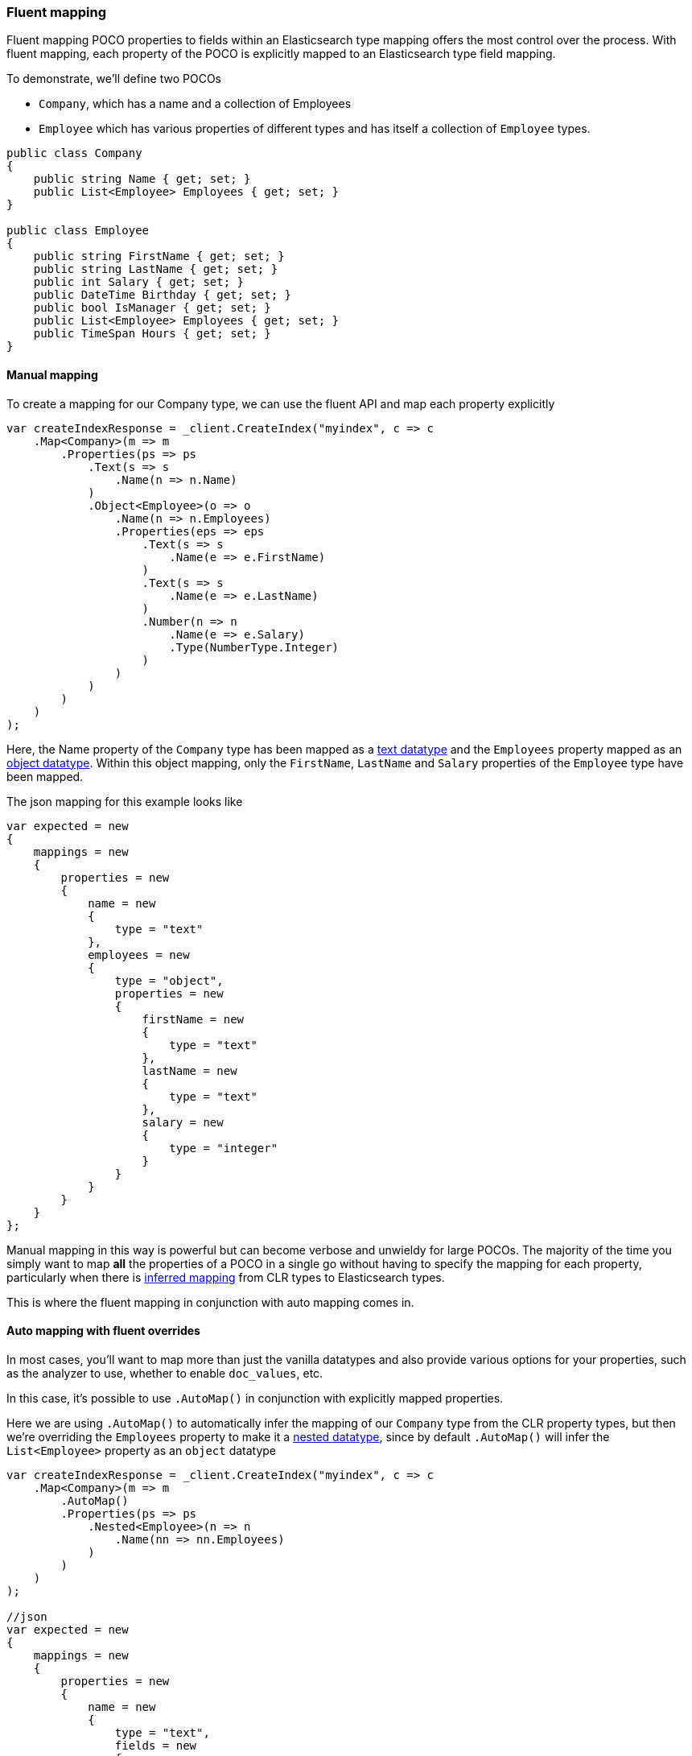 :ref_current: https://www.elastic.co/guide/en/elasticsearch/reference/7.0

:github: https://github.com/elastic/elasticsearch-net

:nuget: https://www.nuget.org/packages

////
IMPORTANT NOTE
==============
This file has been generated from https://github.com/elastic/elasticsearch-net/tree/master/src/Tests/Tests/ClientConcepts/HighLevel/Mapping/FluentMapping.doc.cs. 
If you wish to submit a PR for any spelling mistakes, typos or grammatical errors for this file,
please modify the original csharp file found at the link and submit the PR with that change. Thanks!
////

[[fluent-mapping]]
=== Fluent mapping

Fluent mapping POCO properties to fields within an Elasticsearch type mapping
offers the most control over the process. With fluent mapping, each property of
the POCO is explicitly mapped to an Elasticsearch type field mapping.

To demonstrate, we'll define two POCOs

* `Company`, which has a name and a collection of Employees

* `Employee` which has various properties of different types and has itself a collection of `Employee` types.

[source,csharp]
----
public class Company
{
    public string Name { get; set; }
    public List<Employee> Employees { get; set; }
}

public class Employee
{
    public string FirstName { get; set; }
    public string LastName { get; set; }
    public int Salary { get; set; }
    public DateTime Birthday { get; set; }
    public bool IsManager { get; set; }
    public List<Employee> Employees { get; set; }
    public TimeSpan Hours { get; set; }
}
----

==== Manual mapping

To create a mapping for our Company type, we can use the fluent API
and map each property explicitly

[source,csharp]
----
var createIndexResponse = _client.CreateIndex("myindex", c => c
    .Map<Company>(m => m
        .Properties(ps => ps
            .Text(s => s
                .Name(n => n.Name)
            )
            .Object<Employee>(o => o
                .Name(n => n.Employees)
                .Properties(eps => eps
                    .Text(s => s
                        .Name(e => e.FirstName)
                    )
                    .Text(s => s
                        .Name(e => e.LastName)
                    )
                    .Number(n => n
                        .Name(e => e.Salary)
                        .Type(NumberType.Integer)
                    )
                )
            )
        )
    )
);
----

Here, the Name property of the `Company` type has been mapped as a {ref_current}/text.html[text datatype] and
the `Employees` property mapped as an {ref_current}/object.html[object datatype]. Within this object mapping,
only the `FirstName`, `LastName` and `Salary` properties of the `Employee` type have been mapped.

The json mapping for this example looks like

[source,csharp]
----
var expected = new
{
    mappings = new
    {
        properties = new
        {
            name = new
            {
                type = "text"
            },
            employees = new
            {
                type = "object",
                properties = new
                {
                    firstName = new
                    {
                        type = "text"
                    },
                    lastName = new
                    {
                        type = "text"
                    },
                    salary = new
                    {
                        type = "integer"
                    }
                }
            }
        }
    }
};
----

Manual mapping in this way is powerful but can become verbose and unwieldy for
large POCOs. The majority of the time you simply want to map *all* the properties of a POCO in a single go
without having to specify the mapping for each property,
particularly when there is <<auto-map,inferred mapping>> from CLR types to Elasticsearch types.

This is where the fluent mapping in conjunction with auto mapping comes in.

[[auto-map-with-overrides]]
==== Auto mapping with fluent overrides

In most cases, you'll want to map more than just the vanilla datatypes and also provide
various options for your properties, such as the analyzer to use, whether to enable `doc_values`, etc.

In this case, it's possible to use `.AutoMap()` in conjunction with explicitly mapped properties.

Here we are using `.AutoMap()` to automatically infer the mapping of our `Company` type from the
CLR property types, but then we're overriding the `Employees` property to make it a
{ref_current}/nested.html[nested datatype], since by default `.AutoMap()` will infer the
`List<Employee>` property as an `object` datatype

[source,csharp]
----
var createIndexResponse = _client.CreateIndex("myindex", c => c
    .Map<Company>(m => m
        .AutoMap()
        .Properties(ps => ps
            .Nested<Employee>(n => n
                .Name(nn => nn.Employees)
            )
        )
    )
);

//json
var expected = new
{
    mappings = new
    {
        properties = new
        {
            name = new
            {
                type = "text",
                fields = new
                {
                    keyword = new
                    {
                        type = "keyword",
                        ignore_above = 256
                    }
                }
            },
            employees = new
            {
                type = "nested",
            }
        }
    }
};
----

`.AutoMap()` __                 __**is idempotent**   therefore calling it _before_ or _after_
manually mapped properties will still yield the same result. The next example
generates the same mapping as the previous

[source,csharp]
----
createIndexResponse = _client.CreateIndex("myindex", c => c
    .Map<Company>(m => m
        .Properties(ps => ps
            .Nested<Employee>(n => n
                .Name(nn => nn.Employees)
            )
        )
        .AutoMap()
    )
);
----

==== Auto mapping overrides down the object graph

Just as we were able to override the inferred properties from auto mapping in the previous example,
fluent mapping also takes precedence over <<attribute-mapping, Attribute Mapping>>.
In this way, fluent, attribute and auto mapping can be combined. We'll demonstrate with an example.

Consider the following two POCOS

[source,csharp]
----
[ElasticsearchType(RelationName = "company")]
public class CompanyWithAttributes
{
    [Keyword(NullValue = "null", Similarity = "BM25")]
    public string Name { get; set; }

    [Text(Name = "office_hours")]
    public TimeSpan? HeadOfficeHours { get; set; }

    [Object(Store = false)]
    public List<EmployeeWithAttributes> Employees { get; set; }
}

[ElasticsearchType(RelationName = "employee")]
public class EmployeeWithAttributes
{
    [Text(Name = "first_name")]
    public string FirstName { get; set; }

    [Text(Name = "last_name")]
    public string LastName { get; set; }

    [Number(DocValues = false, IgnoreMalformed = true, Coerce = true)]
    public int Salary { get; set; }

    [Date(Format = "MMddyyyy")]
    public DateTime Birthday { get; set; }

    [Boolean(NullValue = false, Store = true)]
    public bool IsManager { get; set; }

    [Nested]
    [PropertyName("empl")]
    public List<Employee> Employees { get; set; }
}
----

Now when mapping, `AutoMap()` is called to infer the mapping from the POCO property types and
attributes, and inferred mappings are overridden with fluent mapping

[source,csharp]
----
var createIndexResponse = _client.CreateIndex("myindex", c => c
    .Map<CompanyWithAttributes>(m => m
        .AutoMap() <1>
        .Properties(ps => ps <2>
            .Nested<EmployeeWithAttributes>(n => n
                .Name(nn => nn.Employees)
                .AutoMap() <3>
                .Properties(pps => pps <4>
                    .Text(s => s
                        .Name(e => e.FirstName)
                        .Fields(fs => fs
                            .Keyword(ss => ss
                                .Name("firstNameRaw")
                            )
                            .TokenCount(t => t
                                .Name("length")
                                .Analyzer("standard")
                            )
                        )
                    )
                    .Number(nu => nu
                        .Name(e => e.Salary)
                        .Type(NumberType.Double)
                        .IgnoreMalformed(false)
                    )
                    .Date(d => d
                        .Name(e => e.Birthday)
                        .Format("MM-dd-yy")
                    )
                )
            )
        )
    )
);

//json
var expected = new
{
    mappings = new
    {
        properties = new
        {
            employees = new
            {
                type = "nested",
                properties = new
                {
                    birthday = new
                    {
                        format = "MM-dd-yy",
                        type = "date"
                    },
                    empl = new
                    {
                        properties = new
                        {
                            birthday = new
                            {
                                type = "date"
                            },
                            employees = new
                            {
                                properties = new {},
                                type = "object"
                            },
                            firstName = new
                            {
                                fields = new
                                {
                                    keyword = new
                                    {
                                        type = "keyword",
                                        ignore_above = 256
                                    }
                                },
                                type = "text"
                            },
                            hours = new
                            {
                                type = "long"
                            },
                            isManager = new
                            {
                                type = "boolean"
                            },
                            lastName = new
                            {
                                fields = new
                                {
                                    keyword = new
                                    {
                                        type = "keyword",
                                        ignore_above = 256
                                    }
                                },
                                type = "text"
                            },
                            salary = new
                            {
                                type = "integer"
                            }
                        },
                        type = "nested"
                    },
                    first_name = new
                    {
                        fields = new
                        {
                            firstNameRaw = new
                            {
                                type = "keyword"
                            },
                            length = new
                            {
                                analyzer = "standard",
                                type = "token_count"
                            }
                        },
                        type = "text"
                    },
                    isManager = new
                    {
                        null_value = false,
                        store = true,
                        type = "boolean"
                    },
                    last_name = new
                    {
                        type = "text"
                    },
                    salary = new
                    {
                        ignore_malformed = false,
                        type = "double"
                    }
                }
            },
            name = new
            {
                null_value = "null",
                similarity = "BM25",
                type = "keyword"
            },
            office_hours = new
            {
                type = "text"
            }
        }
    }
};
----
<1> Automap company
<2> Override company inferred mappings
<3> Automap nested employee type
<4> Override employee inferred mappings

As demonstrated, by calling `.AutoMap()` inside of the `.Nested<Employee>` mapping, it is possible to auto map the
`Employee` nested properties and again, override any inferred mapping from the automapping process,
through manual mapping

